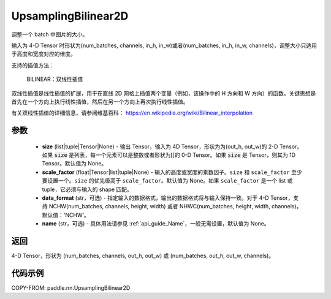.. _cn_api_paddle_nn_UpsamplingBilinear2D:

UpsamplingBilinear2D
-------------------------------

.. py:function:: paddle.nn.UpsamplingBilinear2D(size=None,scale_factor=None, data_format='NCHW',name=None)



调整一个 batch 中图片的大小。

输入为 4-D Tensor 时形状为(num_batches, channels, in_h, in_w)或者(num_batches, in_h, in_w, channels)，调整大小只适用于高度和宽度对应的维度。

支持的插值方法：

    BILINEAR：双线性插值


双线性插值是线性插值的扩展，用于在直线 2D 网格上插值两个变量（例如，该操作中的 H 方向和 W 方向）的函数。关键思想是首先在一个方向上执行线性插值，然后在另一个方向上再次执行线性插值。

有关双线性插值的详细信息，请参阅维基百科：
https://en.wikipedia.org/wiki/Bilinear_interpolation


参数
::::::::::::

    - **size** (list|tuple|Tensor|None) - 输出 Tensor，输入为 4D Tensor，形状为为(out_h, out_w)的 2-D Tensor。如果 :code:`size` 是列表，每一个元素可以是整数或者形状为[]的 0-D Tensor。如果 :code:`size` 是 Tensor，则其为 1D Tensor。默认值为 None。
    - **scale_factor** (float|Tensor|list|tuple|None) - 输入的高度或宽度的乘数因子。``size`` 和 ``scale_factor`` 至少要设置一个。``size`` 的优先级高于 ``scale_factor``。默认值为 None。如果 ``scale_factor`` 是一个 list 或 tuple，它必须与输入的 shape 匹配。
    - **data_format** (str，可选) - 指定输入的数据格式，输出的数据格式将与输入保持一致。对于 4-D Tensor，支持 NCHW(num_batches, channels, height, width) 或者 NHWC(num_batches, height, width, channels)，默认值：'NCHW'。
    - **name** (str，可选) - 具体用法请参见 :ref:`api_guide_Name`，一般无需设置，默认值为 None。

返回
::::::::::::
4-D Tensor，形状为 (num_batches, channels, out_h, out_w) 或 (num_batches, out_h, out_w, channels)。



代码示例
::::::::::::

COPY-FROM: paddle.nn.UpsamplingBilinear2D
